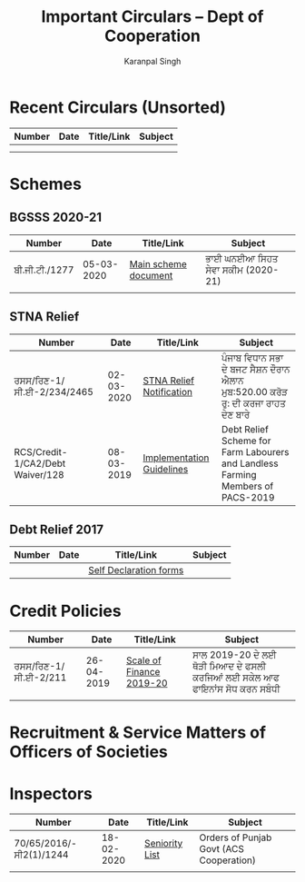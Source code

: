 #+title: Important Circulars -- Dept of Cooperation
#+author: Karanpal Singh

* Recent Circulars (Unsorted)

| Number | Date | Title/Link | Subject |
|--------+------+------------+---------|
|        |      |            |         |
|        |      |            |         |

* Schemes

** BGSSS 2020-21

| Number         |       Date | Title/Link           | Subject                          |
|----------------+------------+----------------------+----------------------------------|
| ਬੀ.ਜੀ.ਟੀ./1277 | 05-03-2020 | [[file:docs/bgsss_2020-21.pdf][Main scheme document]] | ਭਾਈ ਘਨਈਆ ਸਿਹਤ ਸੇਵਾ ਸਕੀਮ (2020-21) |
|                |            |                      |                                  |

** STNA Relief

| Number                           |       Date | Title/Link                | Subject                                                                         |
|----------------------------------+------------+---------------------------+---------------------------------------------------------------------------------|
| ਰਸਸ/ਰਿਣ-1/ਸੀ.ਈ-2/234/2465        | 02-03-2020 | [[file:docs/stna_relief.pdf][STNA Relief Notification]]  | ਪੰਜਾਬ ਵਿਧਾਨ ਸਭਾ ਦੇ ਬਜਟ ਸੈਸ਼ਨ ਦੌਰਾਨ ਐਲਾਨ  ਮੁਬ:520.00 ਕਰੋੜ ਰੁ: ਦੀ ਕਰਜਾ ਰਾਹਤ ਦੇਣ ਬਾਰੇ        |
| RCS/Credit-1/CA2/Debt Waiver/128 | 08-03-2019 | [[file:docs/stna_rcs.pdf][Implementation Guidelines]] | Debt Relief Scheme for Farm Labourers and Landless Farming Members of PACS-2019 |


** Debt Relief 2017

| Number | Date | Title/Link             | Subject |
|--------+------+------------------------+---------|
|        |      | [[file:docs/debt_relief_self_declaration.pdf][Self Declaration forms]] |         |

* Credit Policies

| Number               |       Date | Title/Link               | Subject                                                             |
|----------------------+------------+--------------------------+---------------------------------------------------------------------|
| ਰਸਸ/ਰਿਣ-1/ਸੀ.ਈ-2/211 | 26-04-2019 | [[file:docs/scale_2019-20.pdf][Scale of Finance 2019-20]] | ਸਾਲ 2019-20 ਦੇ ਲਈ ਥੋੜੀ ਮਿਆਦ ਦੇ ਫਸਲੀ ਕਰਜਿਆਂ ਲਈ ਸਕੇਲ ਆਫ ਫਾਇਨਾਂਸ ਸੋਧ ਕਰਨ ਸਬੰਧੀ |
|                      |            |                          |                                                                     |


* Recruitment & Service Matters of Officers of Societies

* Inspectors

| Number                  |       Date | Title/Link     | Subject                                 |
|-------------------------+------------+----------------+-----------------------------------------|
| 70/65/2016/-ਸੀ2(1)/1244 | 18-02-2020 | [[file:docs/seniority_2010-15.pdf][Seniority List]] | Orders of Punjab Govt (ACS Cooperation) |
|                         |            |                |                                         |
